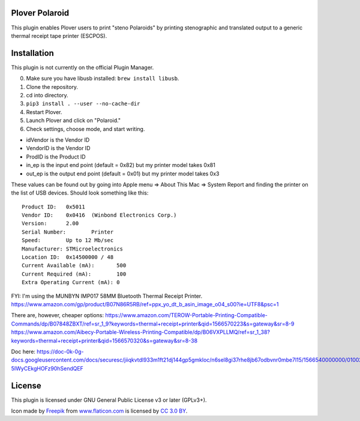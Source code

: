 Plover Polaroid
===============

This plugin enables Plover users to print "steno Polaroids" by printing stenographic and translated output to a generic thermal receipt tape printer (ESCPOS).

Installation
============

This plugin is not currently on the official Plugin Manager.

0. Make sure you have libusb installed: ``brew install libusb``.
1. Clone the repository.
2. cd into directory.
3. ``pip3 install . --user --no-cache-dir``
4. Restart Plover.
5. Launch Plover and click on "Polaroid."
6. Check settings, choose mode, and start writing.

* idVendor is the Vendor ID
* VendorID is the Vendor ID
* ProdID is the Product ID
* in_ep is the input end point (default = 0x82) but my printer model takes 0x81
* out_ep is the output end point (default = 0x01) but my printer model takes 0x3

These values can be found out by going into Apple menu => About This Mac => System Report
and finding the printer on the list of USB devices. Should look something like this::


  Product ID:	0x5011
  Vendor ID:	0x0416  (Winbond Electronics Corp.)
  Version:	2.00
  Serial Number:	Printer
  Speed:	Up to 12 Mb/sec
  Manufacturer:	STMicroelectronics
  Location ID:	0x14500000 / 48
  Current Available (mA):	500
  Current Required (mA):	100
  Extra Operating Current (mA):	0

FYI: I'm using the MUNBYN IMP017 58MM Bluetooth Thermal Receipt Printer.
https://www.amazon.com/gp/product/B07N86R5RB/ref=ppx_yo_dt_b_asin_image_o04_s00?ie=UTF8&psc=1

There are, however, cheaper options:
https://www.amazon.com/TEROW-Portable-Printing-Compatible-Commands/dp/B07848ZBXT/ref=sr_1_9?keywords=thermal+receipt+printer&qid=1566570223&s=gateway&sr=8-9
https://www.amazon.com/Aibecy-Portable-Wireless-Printing-Compatible/dp/B06VXPLLMQ/ref=sr_1_38?keywords=thermal+receipt+printer&qid=1566570320&s=gateway&sr=8-38

Doc here:
https://doc-0k-0g-docs.googleusercontent.com/docs/securesc/jiiqkvtdl933m1ft21dj144gp5gmkloc/n6sel8gi37rhe8jb67odbvnr0mbe7l15/1566540000000/01002604266692246088/09277742830706117903/1Xqanp5rBU-5IWyCEkgHOFz90hSendQEF

License
=======

This plugin is licensed under GNU General Public License v3 or later (GPLv3+).

Icon made by `Freepik`_ from `www.flaticon.com`_ is licensed by `CC 3.0
BY`_.

.. _Freepik: http://www.freepik.com/
.. _www.flaticon.com: http://www.flaticon.com/
.. _CC 3.0 BY: http://creativecommons.org/licenses/by/3.0/
